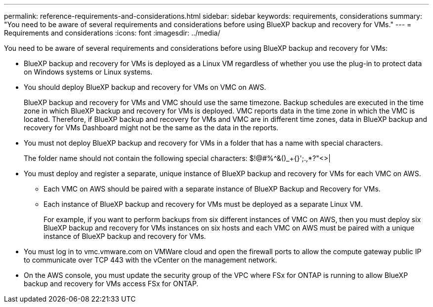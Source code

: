 ---
permalink: reference-requirements-and-considerations.html
sidebar: sidebar
keywords: requirements, considerations
summary: "You need to be aware of several requirements and considerations before using BlueXP backup and recovery for VMs."
---
= Requirements and considerations
:icons: font
:imagesdir: ../media/

[.lead]
You need to be aware of several requirements and considerations before using BlueXP backup and recovery for VMs:

* BlueXP backup and recovery for VMs is deployed as a Linux VM regardless of whether you use the plug-in to protect data on Windows systems or Linux systems.
* You should deploy BlueXP backup and recovery for VMs on VMC on AWS.
+
BlueXP backup and recovery for VMs and VMC should use the same timezone. Backup schedules are executed in the time zone in which BlueXP backup and recovery for VMs is deployed. VMC reports data in the time zone in which the VMC is located. Therefore, if BlueXP backup and recovery for VMs and VMC are in different time zones, data in BlueXP backup and recovery for VMs Dashboard might not be the same as the data in the reports.

* You must not deploy BlueXP backup and recovery for VMs in a folder that has a name with special characters.
+
The folder name should not contain the following special characters: $!@#%^&()_+{}';.,*?"<>|

* You must deploy and register a separate, unique instance of BlueXP backup and recovery for VMs for each VMC on AWS.
** Each VMC on AWS should be paired with a separate instance of BlueXP Backup and Recovery for VMs.
** Each instance of BlueXP backup and recovery for VMs must be deployed as a separate Linux VM.
+
For example, if you want to perform backups from six different instances of VMC on AWS, then you must deploy six BlueXP backup and recovery for VMs instances on six hosts and each VMC on AWS must be paired with a unique instance of BlueXP backup and recovery for VMs.

* You must log in to vmc.vmware.com on VMWare cloud and open the firewall ports to allow the compute gateway public IP to communicate over TCP 443 with the vCenter on the management network.
* On the AWS console, you must update the security group of the VPC where FSx for ONTAP is running to allow BlueXP backup and recovery for VMs access FSx for ONTAP.


  